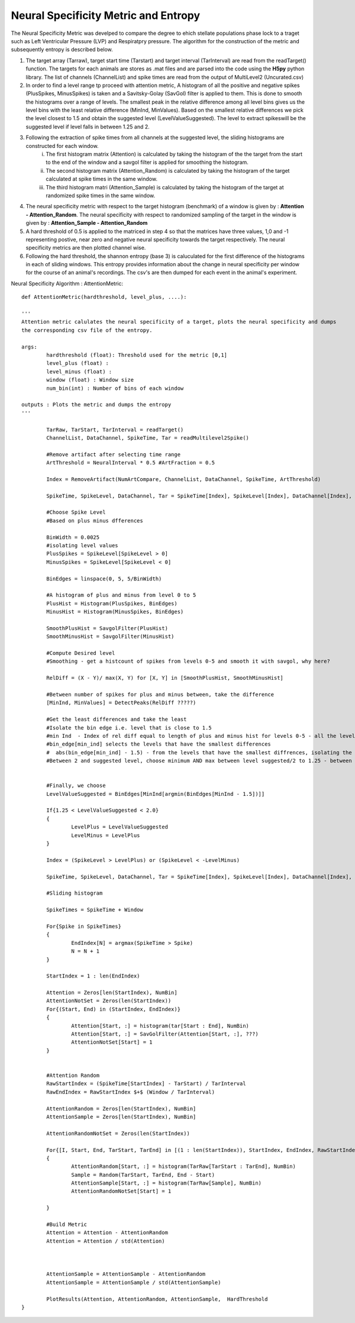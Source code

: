 Neural Specificity Metric and Entropy
=======================================

The Neural Specificity Metric was develped to compare the degree to ehich stellate populations phase lock to a traget such as Left Ventricular Pressure (LVP) and Respiratpry pressure. The algorithm for the construction of the metric and subsequently entropy is described below.

1. The target array (Tarraw), target start time (Tarstart) and target interval (TarInterval) are read from the readTarget() function. The targets for each animals are stores as .mat files and are parsed into the code using the **H5py** python library. The list of channels (ChannelList) and spike times are read from the output of MultiLevel2 (Uncurated.csv)
2. In order to find a level range tp proceed with attention metric, A histogram of all the positive and negative spikes (PlusSpikes, MinusSpikes) is taken and a Savitsky-Golay (SavGol) filter is applied to them. This is done to smooth the histograms over a range of levels. The smallest peak in the relative difference among all level bins gives us the level bins with the least relative difference  (MinInd, MinValues). Based on the smallest relative differences we pick the level closest to 1.5 and obtain the suggested level (LevelValueSuggested). The level to extract spikeswill be the suggested level if level falls in between 1.25 and 2.
3. Following the extraction of spike times from all channels at the suggested level, the sliding histograms are constructed for each window.
	i. The first histogram matrix (Attention) is calculated by taking the histogram of the the target from the start to the end of the window and a savgol filter is applied for smoothing the histogram.
	ii. The second histogram matrix (Attention_Random) is calculated by taking the histogram of the target calculated at spike times in the same window.
	iii. The third histogram matri (Attention_Sample) is calculated by taking the histogram of the target at randomized spike times in the same window.
4. The neural specificity metric with respect to the target histogram (benchmark) of a window is given by : **Attention - Attention_Random**. The neural specificity with respect to randomized sampling of the target in the window is given by : **Attention_Sample - Attention_Random**
5. A hard threshold of 0.5 is applied to the matriced in step 4 so that the matrices have three values, 1,0 and -1 representing postive, near zero and negative neural specificity towards the target respectively. The neural specificity metrics are then plotted channel wise. 
6. Following the hard threshold, the shannon entropy (base 3) is caluculated for the first difference of the histograms in each of sliding windows. This entropy provides information about the change in neural specificity per window for the course of an animal's recordings. The csv's are then dumped for each event in the animal's experiment. 


Neural Specificity Algorithm : AttentionMetric::


	def AttentionMetric(hardthreshold, level_plus, ....):
	
	'''
        Attention metric calulates the neural specificity of a target, plots the neural specificity and dumps
	the corresponding csv file of the entropy. 

	args:
		hardthreshold (float): Threshold used for the metric [0,1]
		level_plus (float) : 
		level_minus (float) :
		window (float) : Window size  
                num_bin(int) : Number of bins of each window 

	outputs : Plots the metric and dumps the entropy 		
	''' 
	
		TarRaw, TarStart, TarInterval = readTarget()
		ChannelList, DataChannel, SpikeTime, Tar = readMultilevel2Spike()
		
		#Remove artifact after selecting time range
		ArtThreshold = NeuralInterval * 0.5 #ArtFraction = 0.5
		
		Index = RemoveArtifact(NumArtCompare, ChannelList, DataChannel, SpikeTime, ArtThreshold)
		
		SpikeTime, SpikeLevel, DataChannel, Tar = SpikeTime[Index], SpikeLevel[Index], DataChannel[Index], Tar[Index]
		
		#Choose Spike Level
		#Based on plus minus dfferences 
		
		BinWidth = 0.0025
		#isolating level values 
		PlusSpikes = SpikeLevel[SpikeLevel > 0]
		MinusSpikes = SpikeLevel[SpikeLevel < 0]
		
		BinEdges = linspace(0, 5, 5/BinWidth)
		
		#A histogram of plus and minus from level 0 to 5
		PlusHist = Histogram(PlusSpikes, BinEdges)
		MinusHist = Histogram(MinusSpikes, BinEdges)
		
		SmoothPlusHist = SavgolFilter(PlusHist)
		SmoothMinusHist = SavgolFilter(MinusHist)
		
		#Compute Desired level
		#Smoothing - get a histcount of spikes from levels 0-5 and smooth it with savgol, why here?
		
		RelDiff = (X - Y)/ max(X, Y) for [X, Y] in [SmoothPlusHist, SmoothMinusHist] 
		
		#Between number of spikes for plus and minus between, take the difference
		[MinInd, MinValues] = DetectPeaks(RelDiff ?????)
		
		#Get the least differences and take the least
		#Isolate the bin edge i.e. level that is close to 1.5
		#min Ind  - Index of rel diff equal to length of plus and minus hist for levels 0-5 - all the levels that have small differemces, close to noise floor
		#bin_edge[min_ind] selects the levels that have the smallest differences
		#  abs(bin_edge[min_ind] - 1.5) - from the levels that have the smallest diffrences, isolating the index of the one closest to 1.5
		#Between 2 and suggested level, choose minimum AND max between level suggested/2 to 1.25 - between 1.25 ad 2.0
		
		
		#Finally, we choose 
		LevelValueSuggested = BinEdges[MinInd[argmin(BinEdges[MinInd - 1.5])]]
		
		If{1.25 < LevelValueSuggested < 2.0}
		{
			LevelPlus = LevelValueSuggested
			LevelMinus = LevelPlus
		}
	
		Index = (SpikeLevel > LevelPlus) or (SpikeLevel < -LevelMinus)
		
		SpikeTime, SpikeLevel, DataChannel, Tar = SpikeTime[Index], SpikeLevel[Index], DataChannel[Index], Tar[Index]
		
		#Sliding histogram
		
		SpikeTimes = SpikeTime + Window
		
		For{Spike in SpikeTimes}
		{
			EndIndex[N] = argmax(SpikeTime > Spike)
			N = N + 1
		}
	
		StartIndex = 1 : len(EndIndex)
		
		Attention = Zeros[len(StartIndex), NumBin]
		AttentionNotSet = Zeros(len(StartIndex))
		For{(Start, End) in (StartIndex, EndIndex)}
		{
			Attention[Start, :] = histogram(tar[Start : End], NumBin)
			Attention[Start, :] = SavGolFilter(Attention[Start, :], ???)
			AttentionNotSet[Start] = 1
		}
	
	
		#Attention Random
		RawStartIndex = (SpikeTime[StartIndex] - TarStart) / TarInterval
		RawEndIndex = RawStartIndex $+$ (Window / TarInterval)
		
		AttentionRandom = Zeros[len(StartIndex), NumBin]
		AttentionSample = Zeros[len(StartIndex), NumBin]
		
		AttentionRandomNotSet = Zeros(len(StartIndex))
		
		For{[I, Start, End, TarStart, TarEnd] in [(1 : len(StartIndex)), StartIndex, EndIndex, RawStartIndex, RawEndIndex]}
		{
			AttentionRandom[Start, :] = histogram(TarRaw[TarStart : TarEnd], NumBin)
			Sample = Random(TarStart, TarEnd, End - Start)
			AttentionSample[Start, :] = histogram(TarRaw[Sample], NumBin)
			AttentionRandomNotSet[Start] = 1
			
		}
		
		#Build Metric
		Attention = Attention - AttentionRandom
		Attention = Attention / std(Attention)
		
		
		
		AttentionSample = AttentionSample - AttentionRandom
		AttentionSample = AttentionSample / std(AttentionSample)
		 
		PlotResults(Attention, AttentionRandom, AttentionSample,  HardThreshold
	}
